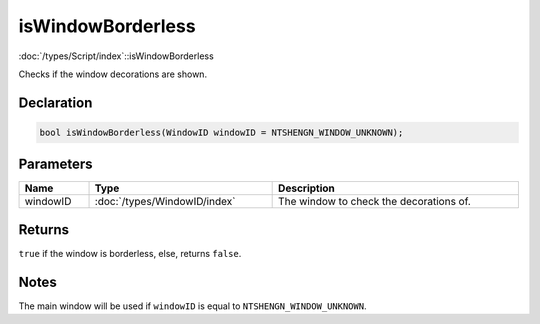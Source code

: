isWindowBorderless
==================

:doc:`/types/Script/index`::isWindowBorderless

Checks if the window decorations are shown.

Declaration
-----------

.. code-block:: cpp

	bool isWindowBorderless(WindowID windowID = NTSHENGN_WINDOW_UNKNOWN);

Parameters
----------

.. list-table::
	:width: 100%
	:header-rows: 1
	:class: code-table

	* - Name
	  - Type
	  - Description
	* - windowID
	  - :doc:`/types/WindowID/index`
	  - The window to check the decorations of.

Returns
-------

``true`` if the window is borderless, else, returns ``false``.

Notes
-----

The main window will be used if ``windowID`` is equal to ``NTSHENGN_WINDOW_UNKNOWN``.